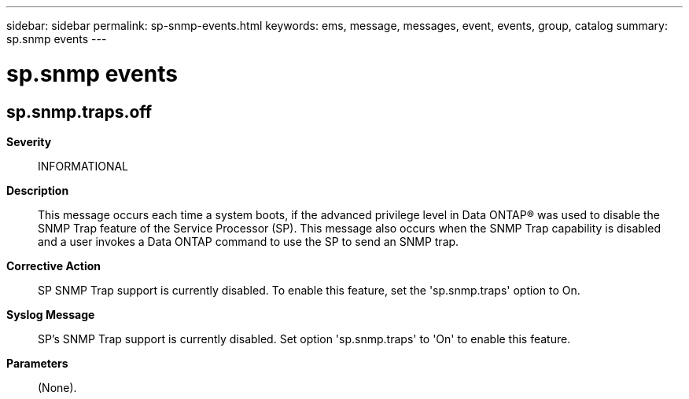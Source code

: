 ---
sidebar: sidebar
permalink: sp-snmp-events.html
keywords: ems, message, messages, event, events, group, catalog
summary: sp.snmp events
---

= sp.snmp events
:toclevels: 1
:hardbreaks:
:nofooter:
:icons: font
:linkattrs:
:imagesdir: ./media/

== sp.snmp.traps.off
*Severity*::
INFORMATIONAL
*Description*::
This message occurs each time a system boots, if the advanced privilege level in Data ONTAP(R) was used to disable the SNMP Trap feature of the Service Processor (SP). This message also occurs when the SNMP Trap capability is disabled and a user invokes a Data ONTAP command to use the SP to send an SNMP trap.
*Corrective Action*::
SP SNMP Trap support is currently disabled. To enable this feature, set the 'sp.snmp.traps' option to On.
*Syslog Message*::
SP's SNMP Trap support is currently disabled. Set option 'sp.snmp.traps' to 'On' to enable this feature.
*Parameters*::
(None).
